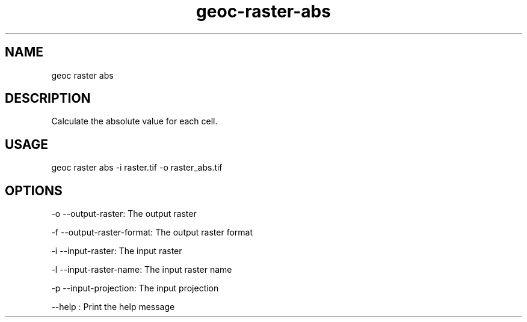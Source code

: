 .TH "geoc-raster-abs" "1" "27 June 2015" "version 0.1"
.SH NAME
geoc raster abs
.SH DESCRIPTION
Calculate the absolute value for each cell.
.SH USAGE
geoc raster abs -i raster.tif -o raster_abs.tif
.SH OPTIONS
-o --output-raster: The output raster
.PP
-f --output-raster-format: The output raster format
.PP
-i --input-raster: The input raster
.PP
-l --input-raster-name: The input raster name
.PP
-p --input-projection: The input projection
.PP
--help : Print the help message
.PP

